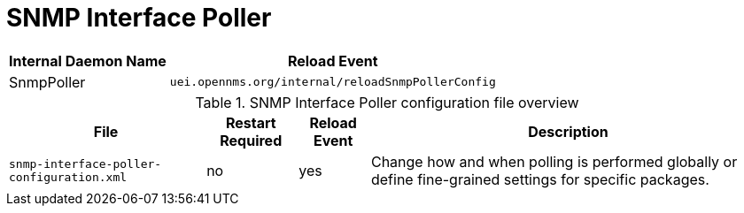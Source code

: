 
[[ga-opennms-operation-daemon-config-files-snmppoller]]
= SNMP Interface Poller

[options="header, autowidth"]
|===
| Internal Daemon Name | Reload Event
| SnmpPoller            | `uei.opennms.org/internal/reloadSnmpPollerConfig`
|===

.SNMP Interface Poller configuration file overview
[options="header, autowidth"]
|===
| File                                       | Restart Required | Reload Event | Description
| `snmp-interface-poller-configuration.xml`  | no               | yes          | Change how and when polling is performed globally or define fine-grained settings for specific packages.
|===
